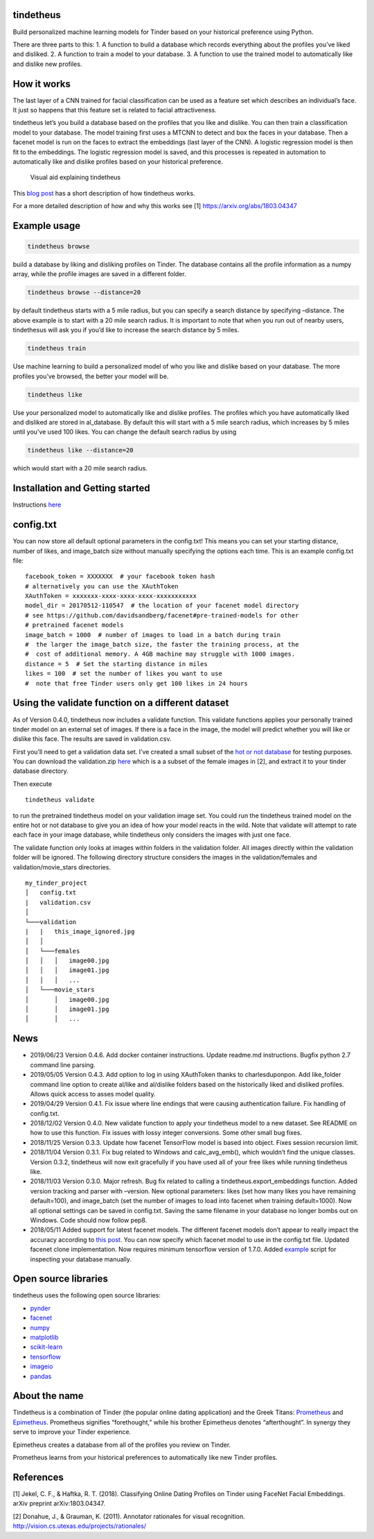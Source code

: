 tindetheus
==========

Build personalized machine learning models for Tinder based on your
historical preference using Python.

There are three parts to this: 1. A function to build a database which
records everything about the profiles you’ve liked and disliked. 2. A
function to train a model to your database. 3. A function to use the
trained model to automatically like and dislike new profiles.

How it works
============

The last layer of a CNN trained for facial classification can be used as
a feature set which describes an individual’s face. It just so happens
that this feature set is related to facial attractiveness.

tindetheus let’s you build a database based on the profiles that you
like and dislike. You can then train a classification model to your
database. The model training first uses a MTCNN to detect and box the
faces in your database. Then a facenet model is run on the faces to
extract the embeddings (last layer of the CNN). A logistic regression
model is then fit to the embeddings. The logistic regression model is
saved, and this processes is repeated in automation to automatically
like and dislike profiles based on your historical preference.

.. figure:: https://raw.githubusercontent.com/cjekel/tindetheus/master/examples/how_does_tindetheus_work.png
   :alt: Visual aid explaining tindetheus

   Visual aid explaining tindetheus

This `blog
post <http://jekel.me/2018/Using-facenet-to-automatically-like-new-tinder-profiles/>`__
has a short description of how tindetheus works.

For a more detailed description of how and why this works see [1]
https://arxiv.org/abs/1803.04347

Example usage
=============

.. code:: bash

   tindetheus browse

build a database by liking and disliking profiles on Tinder. The
database contains all the profile information as a numpy array, while
the profile images are saved in a different folder.

.. code:: bash

   tindetheus browse --distance=20

by default tindetheus starts with a 5 mile radius, but you can specify a
search distance by specifying –distance. The above example is to start
with a 20 mile search radius. It is important to note that when you run
out of nearby users, tindethesus will ask you if you’d like to increase
the search distance by 5 miles.

.. code:: bash

   tindetheus train

Use machine learning to build a personalized model of who you like and
dislike based on your database. The more profiles you’ve browsed, the
better your model will be.

.. code:: bash

   tindetheus like

Use your personalized model to automatically like and dislike profiles.
The profiles which you have automatically liked and disliked are stored
in al_database. By default this will start with a 5 mile search radius,
which increases by 5 miles until you’ve used 100 likes. You can change
the default search radius by using

.. code:: bash

   tindetheus like --distance=20

which would start with a 20 mile search radius.

Installation and Getting started
================================

Instructions `here
<https://github.com/cjekel/tindetheus/blob/master/README.md#installation-and-getting-started/>`__

config.txt
==========

You can now store all default optional parameters in the config.txt!
This means you can set your starting distance, number of likes, and
image_batch size without manually specifying the options each time. This
is an example config.txt file:

::

   facebook_token = XXXXXXX  # your facebook token hash
   # alternatively you can use the XAuthToken
   XAuthToken = xxxxxxx-xxxx-xxxx-xxxx-xxxxxxxxxxx
   model_dir = 20170512-110547  # the location of your facenet model directory
   # see https://github.com/davidsandberg/facenet#pre-trained-models for other
   # pretrained facenet models
   image_batch = 1000  # number of images to load in a batch during train
   #  the larger the image_batch size, the faster the training process, at the
   #  cost of additional memory. A 4GB machine may struggle with 1000 images.
   distance = 5  # Set the starting distance in miles
   likes = 100  # set the number of likes you want to use
   #  note that free Tinder users only get 100 likes in 24 hours

Using the validate function on a different dataset
==================================================

As of Version 0.4.0, tindetheus now includes a validate function. This
validate functions applies your personally trained tinder model on an
external set of images. If there is a face in the image, the model will
predict whether you will like or dislike this face. The results are
saved in validation.csv.

First you’ll need to get a validation data set. I’ve created a small
subset of the `hot or not
database <http://vision.cs.utexas.edu/projects/rationales/>`__ for
testing purposes. You can download the validation.zip
`here <https://drive.google.com/file/d/13cNUzP_eXKsq8ABHwXHn4b9UgRbk-5oP/view?usp=sharing>`__
which is a a subset of the female images in [2], and extract it to your
tinder database directory.

Then execute

::

   tindetheus validate

to run the pretrained tindetheus model on your validation image set. You
could run the tindetheus trained model on the entire hot or not database
to give you an idea of how your model reacts in the wild. Note that
validate will attempt to rate each face in your image database, while
tindetheus only considers the images with just one face.

The validate function only looks at images within folders in the
validation folder. All images directly within the validation folder will
be ignored. The following directory structure considers the images in
the validation/females and validation/movie_stars directories.

::

   my_tinder_project
   │   config.txt
   |   validation.csv
   │
   └───validation
   |   |   this_image_ignored.jpg
   │   │
   │   └───females
   │   │   │   image00.jpg
   │   │   │   image01.jpg
   │   │   │   ...
   │   └───movie_stars
   │       │   image00.jpg
   │       │   image01.jpg
   │       │   ...

News
====

-  2019/06/23 Version 0.4.6. Add docker container instructions. Update
   readme.md instructions. Bugfix python 2.7 command line parsing.
-  2019/05/05 Version 0.4.3. Add option to log in using XAuthToken
   thanks to charlesduponpon. Add like_folder command line option to
   create al/like and al/dislike folders based on the historically liked
   and disliked profiles. Allows quick access to asses model quality.
-  2019/04/29 Version 0.4.1. Fix issue where line endings that were
   causing authentication failure. Fix handling of config.txt.
-  2018/12/02 Version 0.4.0. New validate function to apply your
   tindetheus model to a new dataset. See README on how to use this
   function. Fix issues with lossy integer conversions. Some other small
   bug fixes.
-  2018/11/25 Version 0.3.3. Update how facenet TensorFlow model is
   based into object. Fixes session recursion limit.
-  2018/11/04 Version 0.3.1. Fix bug related to Windows and
   calc_avg_emb(), which wouldn’t find the unique classes. Version
   0.3.2, tindetheus will now exit gracefully if you have used all of
   your free likes while running tindetheus like.
-  2018/11/03 Version 0.3.0. Major refresh. Bug fix related to calling a
   tindetheus.export_embeddings function. Added version tracking and
   parser with –version. New optional parameters: likes (set how many
   likes you have remaining default=100), and image_batch (set the
   number of images to load into facenet when training default=1000).
   Now all optional settings can be saved in config.txt. Saving the same
   filename in your database no longer bombs out on Windows. Code should
   now follow pep8.
-  2018/05/11 Added support for latest facenet models. The different
   facenet models don’t appear to really impact the accuracy according
   to `this
   post <https://jekel.me/2018/512_vs_128_facenet_embedding_application_in_Tinder_data/>`__.
   You can now specify which facenet model to use in the config.txt
   file. Updated facenet clone implementation. Now requires minimum
   tensorflow version of 1.7.0. Added
   `example <https://github.com/cjekel/tindetheus/blob/master/examples/open_database.py>`__
   script for inspecting your database manually.

Open source libraries
=====================

tindetheus uses the following open source libraries:

-  `pynder <https://github.com/charliewolf/pynder>`__
-  `facenet <https://github.com/davidsandberg/facenet>`__
-  `numpy <http://www.numpy.org/>`__
-  `matplotlib <https://matplotlib.org/>`__
-  `scikit-learn <http://scikit-learn.org/stable/>`__
-  `tensorflow <https://www.tensorflow.org/>`__
-  `imageio <https://imageio.github.io/>`__
-  `pandas <http://pandas.pydata.org/>`__

About the name
==============

Tindetheus is a combination of Tinder (the popular online dating
application) and the Greek Titans:
`Prometheus <https://en.wikipedia.org/wiki/Prometheus>`__ and
`Epimetheus <https://en.wikipedia.org/wiki/Epimetheus_(mythology)>`__.
Prometheus signifies “forethought,” while his brother Epimetheus denotes
“afterthought”. In synergy they serve to improve your Tinder experience.

Epimetheus creates a database from all of the profiles you review on
Tinder.

Prometheus learns from your historical preferences to automatically like
new Tinder profiles.

References
==========

[1] Jekel, C. F., & Haftka, R. T. (2018). Classifying Online Dating
Profiles on Tinder using FaceNet Facial Embeddings. arXiv preprint
arXiv:1803.04347.

[2] Donahue, J., & Grauman, K. (2011). Annotator rationales for visual
recognition. http://vision.cs.utexas.edu/projects/rationales/
